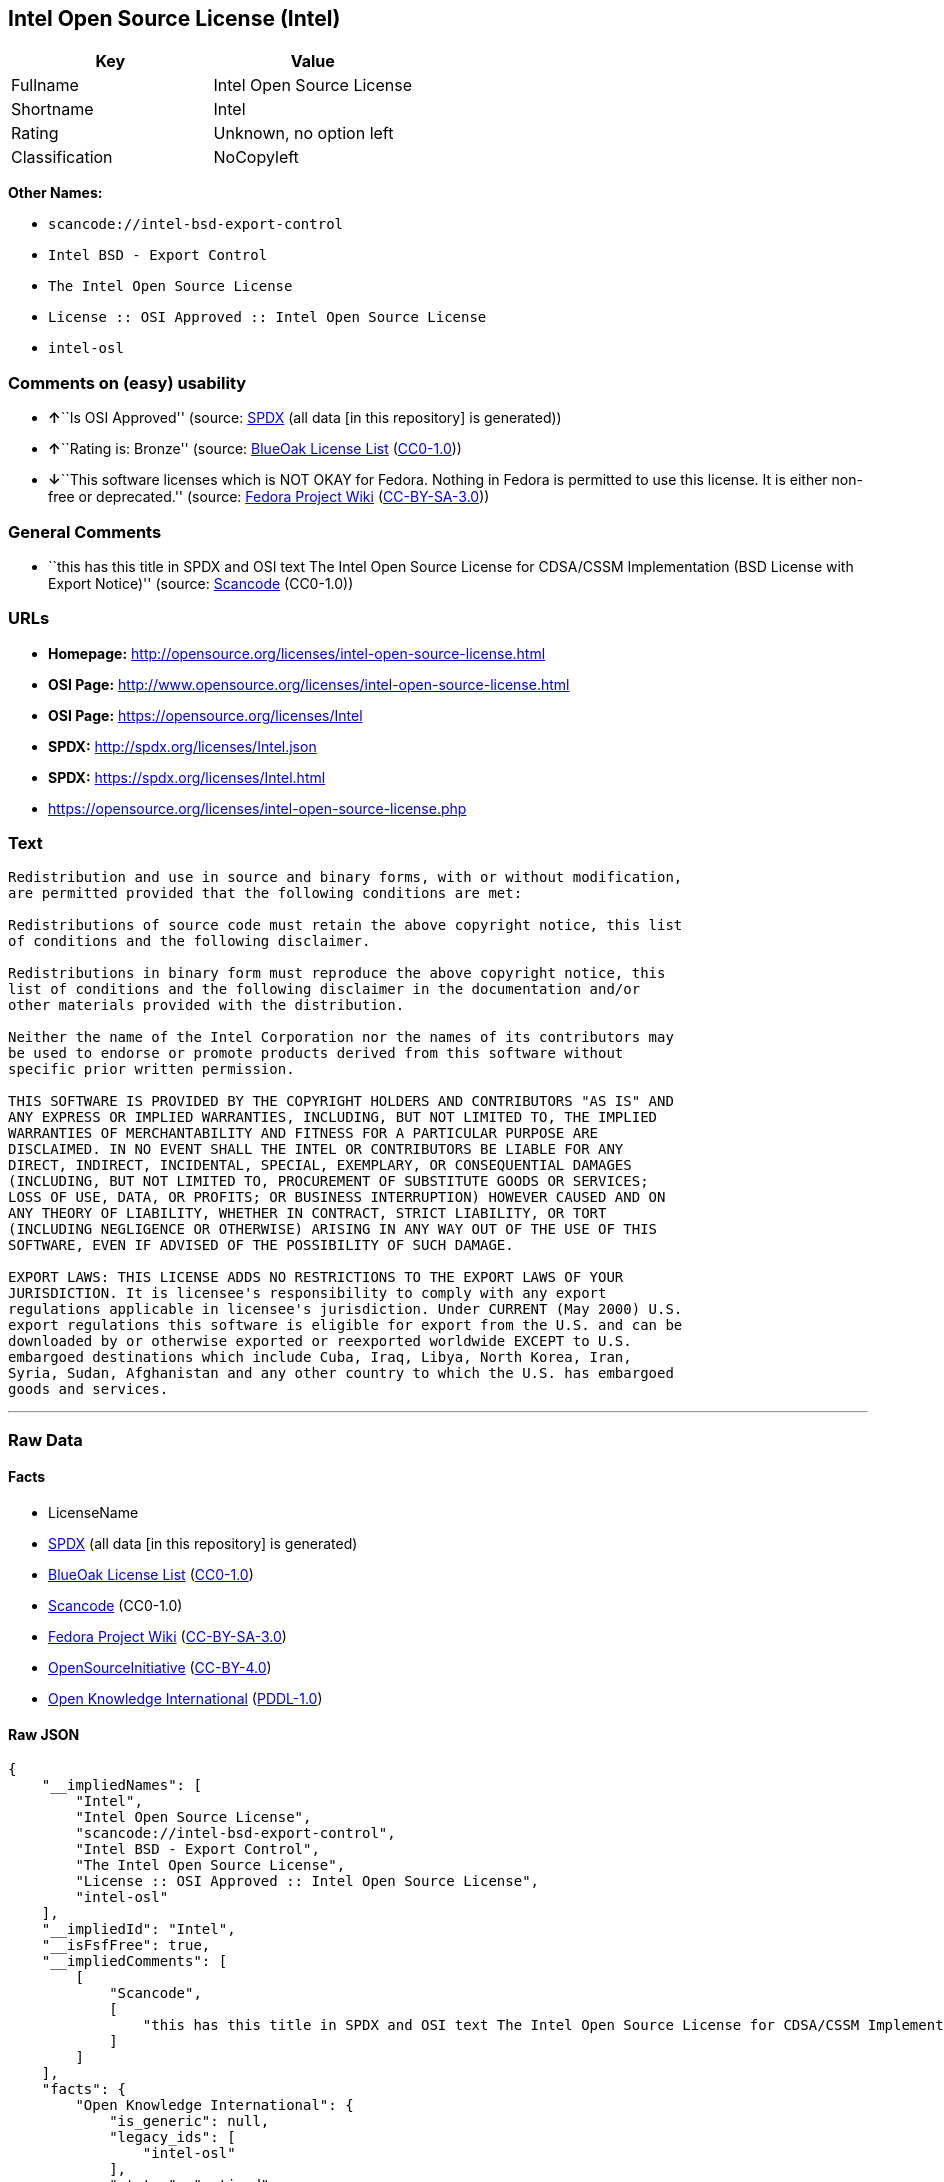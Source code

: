 == Intel Open Source License (Intel)

[cols=",",options="header",]
|===
|Key |Value
|Fullname |Intel Open Source License
|Shortname |Intel
|Rating |Unknown, no option left
|Classification |NoCopyleft
|===

*Other Names:*

* `+scancode://intel-bsd-export-control+`
* `+Intel BSD - Export Control+`
* `+The Intel Open Source License+`
* `+License :: OSI Approved :: Intel Open Source License+`
* `+intel-osl+`

=== Comments on (easy) usability

* **↑**``Is OSI Approved'' (source:
https://spdx.org/licenses/Intel.html[SPDX] (all data [in this
repository] is generated))
* **↑**``Rating is: Bronze'' (source:
https://blueoakcouncil.org/list[BlueOak License List]
(https://raw.githubusercontent.com/blueoakcouncil/blue-oak-list-npm-package/master/LICENSE[CC0-1.0]))
* **↓**``This software licenses which is NOT OKAY for Fedora. Nothing in
Fedora is permitted to use this license. It is either non-free or
deprecated.'' (source:
https://fedoraproject.org/wiki/Licensing:Main?rd=Licensing[Fedora
Project Wiki]
(https://creativecommons.org/licenses/by-sa/3.0/legalcode[CC-BY-SA-3.0]))

=== General Comments

* ``this has this title in SPDX and OSI text The Intel Open Source
License for CDSA/CSSM Implementation (BSD License with Export Notice)''
(source:
https://github.com/nexB/scancode-toolkit/blob/develop/src/licensedcode/data/licenses/intel-bsd-export-control.yml[Scancode]
(CC0-1.0))

=== URLs

* *Homepage:*
http://opensource.org/licenses/intel-open-source-license.html
* *OSI Page:*
http://www.opensource.org/licenses/intel-open-source-license.html
* *OSI Page:* https://opensource.org/licenses/Intel
* *SPDX:* http://spdx.org/licenses/Intel.json
* *SPDX:* https://spdx.org/licenses/Intel.html
* https://opensource.org/licenses/intel-open-source-license.php

=== Text

....
Redistribution and use in source and binary forms, with or without modification,
are permitted provided that the following conditions are met:

Redistributions of source code must retain the above copyright notice, this list
of conditions and the following disclaimer.

Redistributions in binary form must reproduce the above copyright notice, this
list of conditions and the following disclaimer in the documentation and/or
other materials provided with the distribution.

Neither the name of the Intel Corporation nor the names of its contributors may
be used to endorse or promote products derived from this software without
specific prior written permission.

THIS SOFTWARE IS PROVIDED BY THE COPYRIGHT HOLDERS AND CONTRIBUTORS "AS IS" AND
ANY EXPRESS OR IMPLIED WARRANTIES, INCLUDING, BUT NOT LIMITED TO, THE IMPLIED
WARRANTIES OF MERCHANTABILITY AND FITNESS FOR A PARTICULAR PURPOSE ARE
DISCLAIMED. IN NO EVENT SHALL THE INTEL OR CONTRIBUTORS BE LIABLE FOR ANY
DIRECT, INDIRECT, INCIDENTAL, SPECIAL, EXEMPLARY, OR CONSEQUENTIAL DAMAGES
(INCLUDING, BUT NOT LIMITED TO, PROCUREMENT OF SUBSTITUTE GOODS OR SERVICES;
LOSS OF USE, DATA, OR PROFITS; OR BUSINESS INTERRUPTION) HOWEVER CAUSED AND ON
ANY THEORY OF LIABILITY, WHETHER IN CONTRACT, STRICT LIABILITY, OR TORT
(INCLUDING NEGLIGENCE OR OTHERWISE) ARISING IN ANY WAY OUT OF THE USE OF THIS
SOFTWARE, EVEN IF ADVISED OF THE POSSIBILITY OF SUCH DAMAGE.

EXPORT LAWS: THIS LICENSE ADDS NO RESTRICTIONS TO THE EXPORT LAWS OF YOUR
JURISDICTION. It is licensee's responsibility to comply with any export
regulations applicable in licensee's jurisdiction. Under CURRENT (May 2000) U.S.
export regulations this software is eligible for export from the U.S. and can be
downloaded by or otherwise exported or reexported worldwide EXCEPT to U.S.
embargoed destinations which include Cuba, Iraq, Libya, North Korea, Iran,
Syria, Sudan, Afghanistan and any other country to which the U.S. has embargoed
goods and services.
....

'''''

=== Raw Data

==== Facts

* LicenseName
* https://spdx.org/licenses/Intel.html[SPDX] (all data [in this
repository] is generated)
* https://blueoakcouncil.org/list[BlueOak License List]
(https://raw.githubusercontent.com/blueoakcouncil/blue-oak-list-npm-package/master/LICENSE[CC0-1.0])
* https://github.com/nexB/scancode-toolkit/blob/develop/src/licensedcode/data/licenses/intel-bsd-export-control.yml[Scancode]
(CC0-1.0)
* https://fedoraproject.org/wiki/Licensing:Main?rd=Licensing[Fedora
Project Wiki]
(https://creativecommons.org/licenses/by-sa/3.0/legalcode[CC-BY-SA-3.0])
* https://opensource.org/licenses/[OpenSourceInitiative]
(https://creativecommons.org/licenses/by/4.0/legalcode[CC-BY-4.0])
* https://github.com/okfn/licenses/blob/master/licenses.csv[Open
Knowledge International]
(https://opendatacommons.org/licenses/pddl/1-0/[PDDL-1.0])

==== Raw JSON

....
{
    "__impliedNames": [
        "Intel",
        "Intel Open Source License",
        "scancode://intel-bsd-export-control",
        "Intel BSD - Export Control",
        "The Intel Open Source License",
        "License :: OSI Approved :: Intel Open Source License",
        "intel-osl"
    ],
    "__impliedId": "Intel",
    "__isFsfFree": true,
    "__impliedComments": [
        [
            "Scancode",
            [
                "this has this title in SPDX and OSI text The Intel Open Source License for CDSA/CSSM Implementation (BSD License with Export Notice)"
            ]
        ]
    ],
    "facts": {
        "Open Knowledge International": {
            "is_generic": null,
            "legacy_ids": [
                "intel-osl"
            ],
            "status": "retired",
            "domain_software": true,
            "url": "https://opensource.org/licenses/Intel",
            "maintainer": "Intel Corporation",
            "od_conformance": "not reviewed",
            "_sourceURL": "https://github.com/okfn/licenses/blob/master/licenses.csv",
            "domain_data": false,
            "osd_conformance": "approved",
            "id": "Intel",
            "title": "Intel Open Source License",
            "_implications": {
                "__impliedNames": [
                    "Intel",
                    "Intel Open Source License",
                    "intel-osl"
                ],
                "__impliedId": "Intel",
                "__impliedURLs": [
                    [
                        null,
                        "https://opensource.org/licenses/Intel"
                    ]
                ]
            },
            "domain_content": false
        },
        "LicenseName": {
            "implications": {
                "__impliedNames": [
                    "Intel"
                ],
                "__impliedId": "Intel"
            },
            "shortname": "Intel",
            "otherNames": []
        },
        "SPDX": {
            "isSPDXLicenseDeprecated": false,
            "spdxFullName": "Intel Open Source License",
            "spdxDetailsURL": "http://spdx.org/licenses/Intel.json",
            "_sourceURL": "https://spdx.org/licenses/Intel.html",
            "spdxLicIsOSIApproved": true,
            "spdxSeeAlso": [
                "https://opensource.org/licenses/Intel"
            ],
            "_implications": {
                "__impliedNames": [
                    "Intel",
                    "Intel Open Source License"
                ],
                "__impliedId": "Intel",
                "__impliedJudgement": [
                    [
                        "SPDX",
                        {
                            "tag": "PositiveJudgement",
                            "contents": "Is OSI Approved"
                        }
                    ]
                ],
                "__isOsiApproved": true,
                "__impliedURLs": [
                    [
                        "SPDX",
                        "http://spdx.org/licenses/Intel.json"
                    ],
                    [
                        null,
                        "https://opensource.org/licenses/Intel"
                    ]
                ]
            },
            "spdxLicenseId": "Intel"
        },
        "Fedora Project Wiki": {
            "rating": "Bad",
            "Upstream URL": "http://opensource.org/licenses/intel-open-source-license.php",
            "licenseType": "license",
            "_sourceURL": "https://fedoraproject.org/wiki/Licensing:Main?rd=Licensing",
            "Full Name": "Intel Open Source License",
            "FSF Free?": "Yes",
            "_implications": {
                "__impliedNames": [
                    "Intel Open Source License"
                ],
                "__isFsfFree": true,
                "__impliedJudgement": [
                    [
                        "Fedora Project Wiki",
                        {
                            "tag": "NegativeJudgement",
                            "contents": "This software licenses which is NOT OKAY for Fedora. Nothing in Fedora is permitted to use this license. It is either non-free or deprecated."
                        }
                    ]
                ]
            },
            "Notes": "Deprecated license"
        },
        "Scancode": {
            "otherUrls": [
                "http://opensource.org/licenses/Intel",
                "https://opensource.org/licenses/Intel",
                "https://opensource.org/licenses/intel-open-source-license.php"
            ],
            "homepageUrl": "http://opensource.org/licenses/intel-open-source-license.html",
            "shortName": "Intel BSD - Export Control",
            "textUrls": null,
            "text": "Redistribution and use in source and binary forms, with or without modification,\nare permitted provided that the following conditions are met:\n\nRedistributions of source code must retain the above copyright notice, this list\nof conditions and the following disclaimer.\n\nRedistributions in binary form must reproduce the above copyright notice, this\nlist of conditions and the following disclaimer in the documentation and/or\nother materials provided with the distribution.\n\nNeither the name of the Intel Corporation nor the names of its contributors may\nbe used to endorse or promote products derived from this software without\nspecific prior written permission.\n\nTHIS SOFTWARE IS PROVIDED BY THE COPYRIGHT HOLDERS AND CONTRIBUTORS \"AS IS\" AND\nANY EXPRESS OR IMPLIED WARRANTIES, INCLUDING, BUT NOT LIMITED TO, THE IMPLIED\nWARRANTIES OF MERCHANTABILITY AND FITNESS FOR A PARTICULAR PURPOSE ARE\nDISCLAIMED. IN NO EVENT SHALL THE INTEL OR CONTRIBUTORS BE LIABLE FOR ANY\nDIRECT, INDIRECT, INCIDENTAL, SPECIAL, EXEMPLARY, OR CONSEQUENTIAL DAMAGES\n(INCLUDING, BUT NOT LIMITED TO, PROCUREMENT OF SUBSTITUTE GOODS OR SERVICES;\nLOSS OF USE, DATA, OR PROFITS; OR BUSINESS INTERRUPTION) HOWEVER CAUSED AND ON\nANY THEORY OF LIABILITY, WHETHER IN CONTRACT, STRICT LIABILITY, OR TORT\n(INCLUDING NEGLIGENCE OR OTHERWISE) ARISING IN ANY WAY OUT OF THE USE OF THIS\nSOFTWARE, EVEN IF ADVISED OF THE POSSIBILITY OF SUCH DAMAGE.\n\nEXPORT LAWS: THIS LICENSE ADDS NO RESTRICTIONS TO THE EXPORT LAWS OF YOUR\nJURISDICTION. It is licensee's responsibility to comply with any export\nregulations applicable in licensee's jurisdiction. Under CURRENT (May 2000) U.S.\nexport regulations this software is eligible for export from the U.S. and can be\ndownloaded by or otherwise exported or reexported worldwide EXCEPT to U.S.\nembargoed destinations which include Cuba, Iraq, Libya, North Korea, Iran,\nSyria, Sudan, Afghanistan and any other country to which the U.S. has embargoed\ngoods and services.",
            "category": "Permissive",
            "osiUrl": "http://www.opensource.org/licenses/intel-open-source-license.html",
            "owner": "Intel Corporation",
            "_sourceURL": "https://github.com/nexB/scancode-toolkit/blob/develop/src/licensedcode/data/licenses/intel-bsd-export-control.yml",
            "key": "intel-bsd-export-control",
            "name": "Intel BSD - Export Control",
            "spdxId": "Intel",
            "notes": "this has this title in SPDX and OSI text The Intel Open Source License for CDSA/CSSM Implementation (BSD License with Export Notice)",
            "_implications": {
                "__impliedNames": [
                    "scancode://intel-bsd-export-control",
                    "Intel BSD - Export Control",
                    "Intel"
                ],
                "__impliedId": "Intel",
                "__impliedComments": [
                    [
                        "Scancode",
                        [
                            "this has this title in SPDX and OSI text The Intel Open Source License for CDSA/CSSM Implementation (BSD License with Export Notice)"
                        ]
                    ]
                ],
                "__impliedCopyleft": [
                    [
                        "Scancode",
                        "NoCopyleft"
                    ]
                ],
                "__calculatedCopyleft": "NoCopyleft",
                "__impliedText": "Redistribution and use in source and binary forms, with or without modification,\nare permitted provided that the following conditions are met:\n\nRedistributions of source code must retain the above copyright notice, this list\nof conditions and the following disclaimer.\n\nRedistributions in binary form must reproduce the above copyright notice, this\nlist of conditions and the following disclaimer in the documentation and/or\nother materials provided with the distribution.\n\nNeither the name of the Intel Corporation nor the names of its contributors may\nbe used to endorse or promote products derived from this software without\nspecific prior written permission.\n\nTHIS SOFTWARE IS PROVIDED BY THE COPYRIGHT HOLDERS AND CONTRIBUTORS \"AS IS\" AND\nANY EXPRESS OR IMPLIED WARRANTIES, INCLUDING, BUT NOT LIMITED TO, THE IMPLIED\nWARRANTIES OF MERCHANTABILITY AND FITNESS FOR A PARTICULAR PURPOSE ARE\nDISCLAIMED. IN NO EVENT SHALL THE INTEL OR CONTRIBUTORS BE LIABLE FOR ANY\nDIRECT, INDIRECT, INCIDENTAL, SPECIAL, EXEMPLARY, OR CONSEQUENTIAL DAMAGES\n(INCLUDING, BUT NOT LIMITED TO, PROCUREMENT OF SUBSTITUTE GOODS OR SERVICES;\nLOSS OF USE, DATA, OR PROFITS; OR BUSINESS INTERRUPTION) HOWEVER CAUSED AND ON\nANY THEORY OF LIABILITY, WHETHER IN CONTRACT, STRICT LIABILITY, OR TORT\n(INCLUDING NEGLIGENCE OR OTHERWISE) ARISING IN ANY WAY OUT OF THE USE OF THIS\nSOFTWARE, EVEN IF ADVISED OF THE POSSIBILITY OF SUCH DAMAGE.\n\nEXPORT LAWS: THIS LICENSE ADDS NO RESTRICTIONS TO THE EXPORT LAWS OF YOUR\nJURISDICTION. It is licensee's responsibility to comply with any export\nregulations applicable in licensee's jurisdiction. Under CURRENT (May 2000) U.S.\nexport regulations this software is eligible for export from the U.S. and can be\ndownloaded by or otherwise exported or reexported worldwide EXCEPT to U.S.\nembargoed destinations which include Cuba, Iraq, Libya, North Korea, Iran,\nSyria, Sudan, Afghanistan and any other country to which the U.S. has embargoed\ngoods and services.",
                "__impliedURLs": [
                    [
                        "Homepage",
                        "http://opensource.org/licenses/intel-open-source-license.html"
                    ],
                    [
                        "OSI Page",
                        "http://www.opensource.org/licenses/intel-open-source-license.html"
                    ],
                    [
                        null,
                        "http://opensource.org/licenses/Intel"
                    ],
                    [
                        null,
                        "https://opensource.org/licenses/Intel"
                    ],
                    [
                        null,
                        "https://opensource.org/licenses/intel-open-source-license.php"
                    ]
                ]
            }
        },
        "BlueOak License List": {
            "BlueOakRating": "Bronze",
            "url": "https://spdx.org/licenses/Intel.html",
            "isPermissive": true,
            "_sourceURL": "https://blueoakcouncil.org/list",
            "name": "Intel Open Source License",
            "id": "Intel",
            "_implications": {
                "__impliedNames": [
                    "Intel",
                    "Intel Open Source License"
                ],
                "__impliedJudgement": [
                    [
                        "BlueOak License List",
                        {
                            "tag": "PositiveJudgement",
                            "contents": "Rating is: Bronze"
                        }
                    ]
                ],
                "__impliedCopyleft": [
                    [
                        "BlueOak License List",
                        "NoCopyleft"
                    ]
                ],
                "__calculatedCopyleft": "NoCopyleft",
                "__impliedURLs": [
                    [
                        "SPDX",
                        "https://spdx.org/licenses/Intel.html"
                    ]
                ]
            }
        },
        "OpenSourceInitiative": {
            "text": [
                {
                    "url": "https://opensource.org/licenses/Intel",
                    "title": "HTML",
                    "media_type": "text/html"
                }
            ],
            "identifiers": [
                {
                    "identifier": "Intel",
                    "scheme": "SPDX"
                },
                {
                    "identifier": "License :: OSI Approved :: Intel Open Source License",
                    "scheme": "Trove"
                }
            ],
            "superseded_by": null,
            "_sourceURL": "https://opensource.org/licenses/",
            "name": "The Intel Open Source License",
            "other_names": [],
            "keywords": [
                "discouraged",
                "retired",
                "osi-approved"
            ],
            "id": "Intel",
            "links": [
                {
                    "note": "OSI Page",
                    "url": "https://opensource.org/licenses/Intel"
                }
            ],
            "_implications": {
                "__impliedNames": [
                    "Intel",
                    "The Intel Open Source License",
                    "Intel",
                    "License :: OSI Approved :: Intel Open Source License"
                ],
                "__impliedURLs": [
                    [
                        "OSI Page",
                        "https://opensource.org/licenses/Intel"
                    ]
                ]
            }
        }
    },
    "__impliedJudgement": [
        [
            "BlueOak License List",
            {
                "tag": "PositiveJudgement",
                "contents": "Rating is: Bronze"
            }
        ],
        [
            "Fedora Project Wiki",
            {
                "tag": "NegativeJudgement",
                "contents": "This software licenses which is NOT OKAY for Fedora. Nothing in Fedora is permitted to use this license. It is either non-free or deprecated."
            }
        ],
        [
            "SPDX",
            {
                "tag": "PositiveJudgement",
                "contents": "Is OSI Approved"
            }
        ]
    ],
    "__impliedCopyleft": [
        [
            "BlueOak License List",
            "NoCopyleft"
        ],
        [
            "Scancode",
            "NoCopyleft"
        ]
    ],
    "__calculatedCopyleft": "NoCopyleft",
    "__isOsiApproved": true,
    "__impliedText": "Redistribution and use in source and binary forms, with or without modification,\nare permitted provided that the following conditions are met:\n\nRedistributions of source code must retain the above copyright notice, this list\nof conditions and the following disclaimer.\n\nRedistributions in binary form must reproduce the above copyright notice, this\nlist of conditions and the following disclaimer in the documentation and/or\nother materials provided with the distribution.\n\nNeither the name of the Intel Corporation nor the names of its contributors may\nbe used to endorse or promote products derived from this software without\nspecific prior written permission.\n\nTHIS SOFTWARE IS PROVIDED BY THE COPYRIGHT HOLDERS AND CONTRIBUTORS \"AS IS\" AND\nANY EXPRESS OR IMPLIED WARRANTIES, INCLUDING, BUT NOT LIMITED TO, THE IMPLIED\nWARRANTIES OF MERCHANTABILITY AND FITNESS FOR A PARTICULAR PURPOSE ARE\nDISCLAIMED. IN NO EVENT SHALL THE INTEL OR CONTRIBUTORS BE LIABLE FOR ANY\nDIRECT, INDIRECT, INCIDENTAL, SPECIAL, EXEMPLARY, OR CONSEQUENTIAL DAMAGES\n(INCLUDING, BUT NOT LIMITED TO, PROCUREMENT OF SUBSTITUTE GOODS OR SERVICES;\nLOSS OF USE, DATA, OR PROFITS; OR BUSINESS INTERRUPTION) HOWEVER CAUSED AND ON\nANY THEORY OF LIABILITY, WHETHER IN CONTRACT, STRICT LIABILITY, OR TORT\n(INCLUDING NEGLIGENCE OR OTHERWISE) ARISING IN ANY WAY OUT OF THE USE OF THIS\nSOFTWARE, EVEN IF ADVISED OF THE POSSIBILITY OF SUCH DAMAGE.\n\nEXPORT LAWS: THIS LICENSE ADDS NO RESTRICTIONS TO THE EXPORT LAWS OF YOUR\nJURISDICTION. It is licensee's responsibility to comply with any export\nregulations applicable in licensee's jurisdiction. Under CURRENT (May 2000) U.S.\nexport regulations this software is eligible for export from the U.S. and can be\ndownloaded by or otherwise exported or reexported worldwide EXCEPT to U.S.\nembargoed destinations which include Cuba, Iraq, Libya, North Korea, Iran,\nSyria, Sudan, Afghanistan and any other country to which the U.S. has embargoed\ngoods and services.",
    "__impliedURLs": [
        [
            "SPDX",
            "http://spdx.org/licenses/Intel.json"
        ],
        [
            null,
            "https://opensource.org/licenses/Intel"
        ],
        [
            "SPDX",
            "https://spdx.org/licenses/Intel.html"
        ],
        [
            "Homepage",
            "http://opensource.org/licenses/intel-open-source-license.html"
        ],
        [
            "OSI Page",
            "http://www.opensource.org/licenses/intel-open-source-license.html"
        ],
        [
            null,
            "http://opensource.org/licenses/Intel"
        ],
        [
            null,
            "https://opensource.org/licenses/intel-open-source-license.php"
        ],
        [
            "OSI Page",
            "https://opensource.org/licenses/Intel"
        ]
    ]
}
....

==== Dot Cluster Graph

../dot/Intel.svg